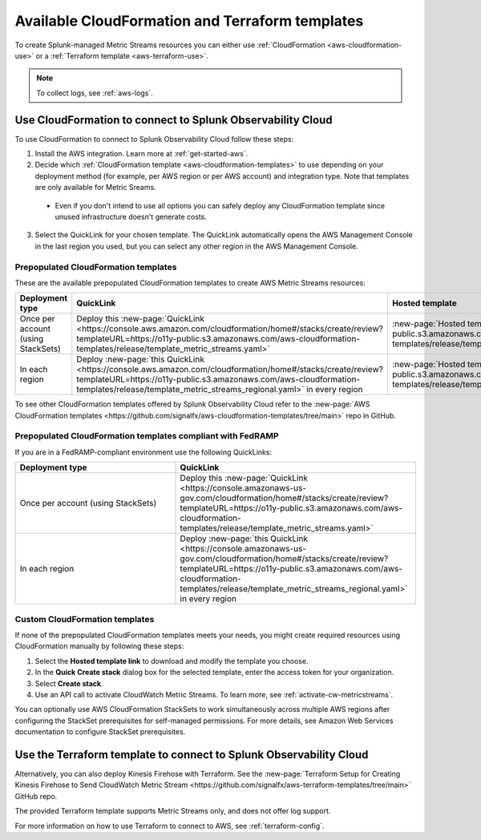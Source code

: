 .. _aws-cloudformation:

*********************************************************************
Available CloudFormation and Terraform templates
*********************************************************************

.. meta::
  :description: CloudFormation templates for AWS in Splunk Observability Cloud.

To create Splunk-managed Metric Streams resources you can either use :ref:`CloudFormation <aws-cloudformation-use>` or a :ref:`Terraform template <aws-terraform-use>`.

.. note:: To collect logs, see :ref:`aws-logs`.

.. _aws-cloudformation-use:

Use CloudFormation to connect to Splunk Observability Cloud
========================================================================================

To use CloudFormation to connect to Splunk Observability Cloud follow these steps:

1. Install the AWS integration. Learn more at :ref:`get-started-aws`.

2. Decide which :ref:`CloudFormation template <aws-cloudformation-templates>` to use depending on your deployment method (for example, per AWS region or per AWS account) and integration type. Note that templates are only available for Metric Sreams.

  * Even if you don't intend to use all options you can safely deploy any CloudFormation template since unused infrastructure doesn't generate costs.

3. Select the QuickLink for your chosen template. The QuickLink automatically opens the AWS Management Console in the last region you used, but you can select any other region in the AWS Management Console.

.. _aws-cloudformation-templates:

Prepopulated CloudFormation templates
-------------------------------------------

These are the available prepopulated CloudFormation templates to create AWS Metric Streams resources:

.. list-table::
  :header-rows: 1
  :widths: 20, 40, 40
  :width: 100%

  * - Deployment type
    - QuickLink
    - Hosted template 

  * - Once per account (using StackSets)
    - Deploy this :new-page:`QuickLink <https://console.aws.amazon.com/cloudformation/home#/stacks/create/review?templateURL=https://o11y-public.s3.amazonaws.com/aws-cloudformation-templates/release/template_metric_streams.yaml>`
    - :new-page:`Hosted template <https://o11y-public.s3.amazonaws.com/aws-cloudformation-templates/release/template_metric_streams.yaml>`

  * - In each region
    - Deploy :new-page:`this QuickLink <https://console.aws.amazon.com/cloudformation/home#/stacks/create/review?templateURL=https://o11y-public.s3.amazonaws.com/aws-cloudformation-templates/release/template_metric_streams_regional.yaml>` in every region
    - :new-page:`Hosted template <https://o11y-public.s3.amazonaws.com/aws-cloudformation-templates/release/template_metric_streams_regional.yaml>`

To see other CloudFormation templates offered by Splunk Observability Cloud refer to the :new-page:`AWS CloudFormation templates <https://github.com/signalfx/aws-cloudformation-templates/tree/main>` repo in GitHub.

Prepopulated CloudFormation templates compliant with FedRAMP
--------------------------------------------------------------------

If you are in a FedRAMP-compliant environment use the following QuickLinks:

.. list-table::
  :header-rows: 1
  :widths: 40, 60
  :width: 100%

  * - Deployment type
    - QuickLink

  * - Once per account (using StackSets)
    - Deploy this :new-page:`QuickLink <https://console.amazonaws-us-gov.com/cloudformation/home#/stacks/create/review?templateURL=https://o11y-public.s3.amazonaws.com/aws-cloudformation-templates/release/template_metric_streams.yaml>`

  * - In each region
    - Deploy :new-page:`this QuickLink <https://console.amazonaws-us-gov.com/cloudformation/home#/stacks/create/review?templateURL=https://o11y-public.s3.amazonaws.com/aws-cloudformation-templates/release/template_metric_streams_regional.yaml>` in every region

Custom CloudFormation templates
-------------------------------------------

If none of the prepopulated CloudFormation templates meets your needs, you might create required resources using CloudFormation manually by following these steps:

1. Select the :strong:`Hosted template link` to download and modify the template you choose.
2. In the :strong:`Quick Create stack` dialog box for the selected template, enter the access token for your organization.
3. Select :strong:`Create stack`.
4. Use an API call to activate CloudWatch Metric Streams. To learn more, see :ref:`activate-cw-metricstreams`.

You can optionally use AWS CloudFormation StackSets to work simultaneously across multiple AWS regions after configuring the StackSet prerequisites for self-managed permissions. For more details, see Amazon Web Services documentation to configure StackSet prerequisites.

.. _aws-terraform-use:

Use the Terraform template to connect to Splunk Observability Cloud
========================================================================================

Alternatively, you can also deploy Kinesis Firehose with Terraform. See the :new-page:`Terraform Setup for Creating Kinesis Firehose to Send CloudWatch Metric Stream <https://github.com/signalfx/aws-terraform-templates/tree/main>` GitHub repo.

The provided Terraform template supports Metric Streams only, and does not offer log support.

For more information on how to use Terraform to connect to AWS, see :ref:`terraform-config`.